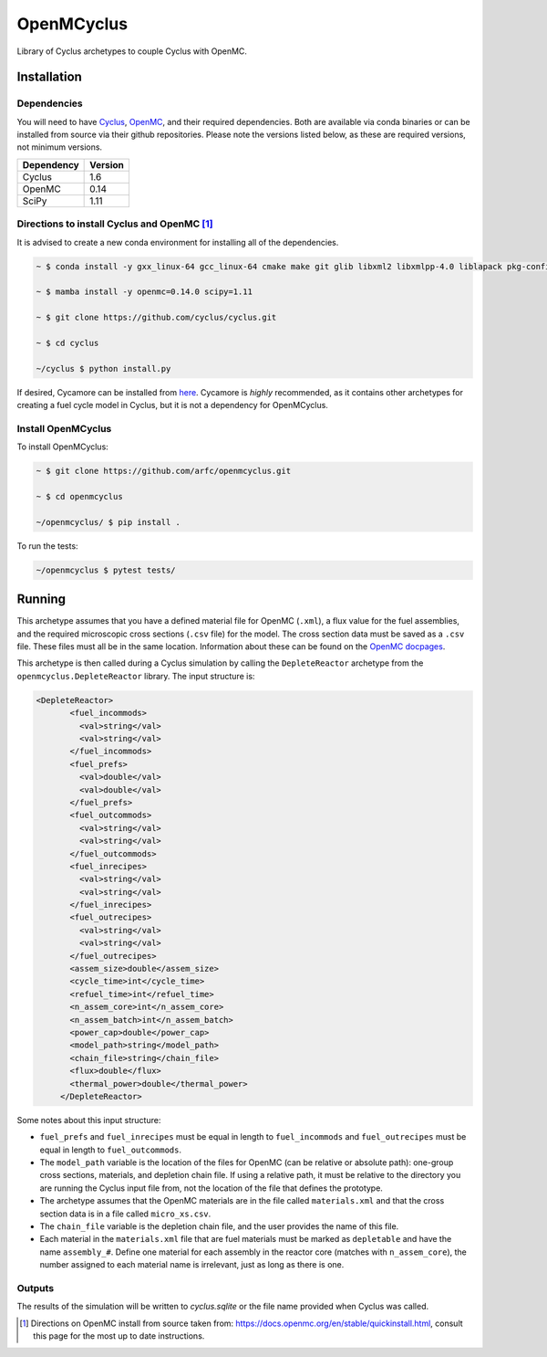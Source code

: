 OpenMCyclus
------------
.. image:: https://github.com/arfc/openmcyclus/actions/workflows/test-openmcyclus.yml/badge.svg?branch=main

Library of Cyclus archetypes to couple Cyclus with OpenMC.

Installation 
============

Dependencies
~~~~~~~~~~~~

You will need to have `Cyclus <https://fuelcycle.org/>`_, `OpenMC <https://docs.openmc.org>`_, 
and their required dependencies. Both are available via conda binaries or can 
be installed from source via their github repositories. Please note 
the versions listed below, as these are required versions, not minimum versions. 

+---------------+----------+
| Dependency    | Version  |
+===============+==========+
| Cyclus        | 1.6      |
+---------------+----------+
| OpenMC        | 0.14     |
+---------------+----------+
| SciPy         | 1.11     |
+---------------+----------+

Directions to install Cyclus and OpenMC [1]_ 
~~~~~~~~~~~~~~~~~~~~~~~~~~~~~~~~~~~~~~~~~~~~

It is advised to create a new conda environment for installing all of the dependencies. 

.. code-block:: bash
  
    ~ $ conda install -y gxx_linux-64 gcc_linux-64 cmake make git glib libxml2 libxmlpp-4.0 liblapack pkg-config coincbc boost-cpp hdf5 sqlite pcre setuptools pytest pytables pandas jinja2 cython websockets pprintpp pip mamba

    ~ $ mamba install -y openmc=0.14.0 scipy=1.11

    ~ $ git clone https://github.com/cyclus/cyclus.git

    ~ $ cd cyclus

    ~/cyclus $ python install.py

If desired, Cycamore can be installed from `here <https://github.com/cyclus/cycamore>`_. 
Cycamore is *highly* recommended, as it contains other archetypes for creating a 
fuel cycle model in Cyclus, but it is not a dependency for OpenMCyclus. 

Install OpenMCyclus
~~~~~~~~~~~~~~~~~~~

To install OpenMCyclus:

.. code-block:: bash

    ~ $ git clone https://github.com/arfc/openmcyclus.git 

    ~ $ cd openmcyclus

    ~/openmcyclus/ $ pip install .


To run the tests:

.. code-block:: bash

    ~/openmcyclus $ pytest tests/


Running
=======

This archetype assumes that you have a defined material file for OpenMC (``.xml``), 
a flux value for the fuel assemblies, and the required microscopic cross sections 
(``.csv`` file) for the model. 
The cross section data must be saved as a ``.csv`` file. These files must 
all be in the same location. Information about these can be found on the 
`OpenMC docpages <https://docs.openmc.org>`_. 

This archetype is then called during a Cyclus simulation by calling 
the ``DepleteReactor`` archetype from the ``openmcyclus.DepleteReactor`` 
library. The input structure is:

.. code-block:: xml

   <DepleteReactor>
          <fuel_incommods>
            <val>string</val>
            <val>string</val>
          </fuel_incommods>
          <fuel_prefs>
            <val>double</val>
            <val>double</val>
          </fuel_prefs>
          <fuel_outcommods>
            <val>string</val>
            <val>string</val>
          </fuel_outcommods>
          <fuel_inrecipes>
            <val>string</val> 
            <val>string</val>
          </fuel_inrecipes>
          <fuel_outrecipes>
            <val>string</val> 
            <val>string</val>
          </fuel_outrecipes>
          <assem_size>double</assem_size>
          <cycle_time>int</cycle_time>
          <refuel_time>int</refuel_time>
          <n_assem_core>int</n_assem_core>
          <n_assem_batch>int</n_assem_batch>
          <power_cap>double</power_cap>
          <model_path>string</model_path>
          <chain_file>string</chain_file>
          <flux>double</flux>
          <thermal_power>double</thermal_power>
        </DepleteReactor>

Some notes about this input structure:

- ``fuel_prefs`` and ``fuel_inrecipes`` must be equal in length to 
  ``fuel_incommods`` and ``fuel_outrecipes`` must be equal in length to ``fuel_outcommods``. 

- The ``model_path`` variable is the location of the files for OpenMC (can be 
  relative or absolute path): one-group cross sections, materials, and depletion 
  chain file. If using a relative path, it must be relative to the directory you are 
  running the Cyclus input file from, not the location of the file that defines the 
  prototype. 

- The archetype assumes that 
  the OpenMC materials are in the file called ``materials.xml`` and that the cross 
  section data is in a file called ``micro_xs.csv``. 

- The ``chain_file`` variable 
  is the depletion chain file, and the user provides the name of this file. 

- Each material in the ``materials.xml`` file that are fuel materials must 
  be marked as ``depletable`` and have the name ``assembly_#``. Define one material 
  for each assembly in the reactor core (matches with ``n_assem_core``),  
  the number assigned to each material name is irrelevant, just as long as  
  there is one. 

Outputs
~~~~~~~
The results of the simulation will be written to `cyclus.sqlite`
or the file name provided when Cyclus was called. 

.. [1] Directions on OpenMC install from source taken from:
  https://docs.openmc.org/en/stable/quickinstall.html, consult this
  page for the most up to date instructions. 

